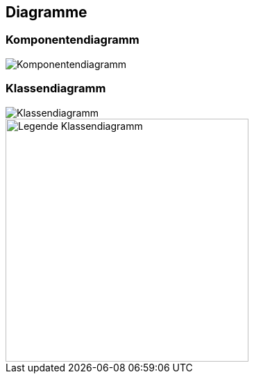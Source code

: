 == Diagramme
=== Komponentendiagramm
image::../img/Komponentendiagramm.jpg[]

=== Klassendiagramm
image::../img/Klassendiagramm.jpg[]

image::../img/Legende Klassendiagramm.png[width=350]

ifdef::backend-pdf[]
<<<
endif::[]
